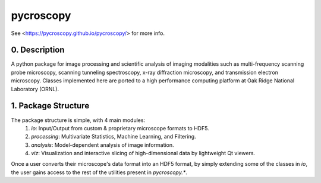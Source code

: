 pycroscopy
==========

See <https://pycroscopy.github.io/pycroscopy/> for more info.

0. Description
--------------
A python package for image processing and scientific analysis of imaging modalities such as multi-frequency scanning probe microscopy,
scanning tunneling spectroscopy, x-ray diffraction microscopy, and transmission electron microscopy.
Classes implemented here are ported to a high performance computing platform at Oak Ridge National Laboratory (ORNL).

1. Package Structure
--------------------
The package structure is simple, with 4 main modules:
   1. `io`: Input/Output from custom & proprietary microscope formats to HDF5.
   2. `processing`: Multivariate Statistics, Machine Learning, and Filtering.
   3. `analysis`: Model-dependent analysis of image information.
   4. `viz`: Visualization and interactive slicing of high-dimensional data by lightweight Qt viewers.

Once a user converts their microscope's data format into an HDF5 format, by simply extending some of the classes in `io`, the user gains access to the rest of the utilities present in `pycroscopy.*`. 


